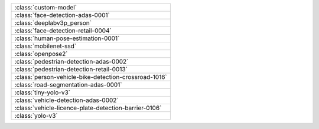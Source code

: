 .. list-table::
  :widths: 100

  * - :class:`custom-model`
  * - :class:`face-detection-adas-0001`
  * - :class:`deeplabv3p_person`
  * - :class:`face-detection-retail-0004`
  * - :class:`human-pose-estimation-0001`
  * - :class:`mobilenet-ssd`
  * - :class:`openpose2`
  * - :class:`pedestrian-detection-adas-0002`
  * - :class:`pedestrian-detection-retail-0013`
  * - :class:`person-vehicle-bike-detection-crossroad-1016`
  * - :class:`road-segmentation-adas-0001`
  * - :class:`tiny-yolo-v3`
  * - :class:`vehicle-detection-adas-0002`
  * - :class:`vehicle-licence-plate-detection-barrier-0106`
  * - :class:`yolo-v3`